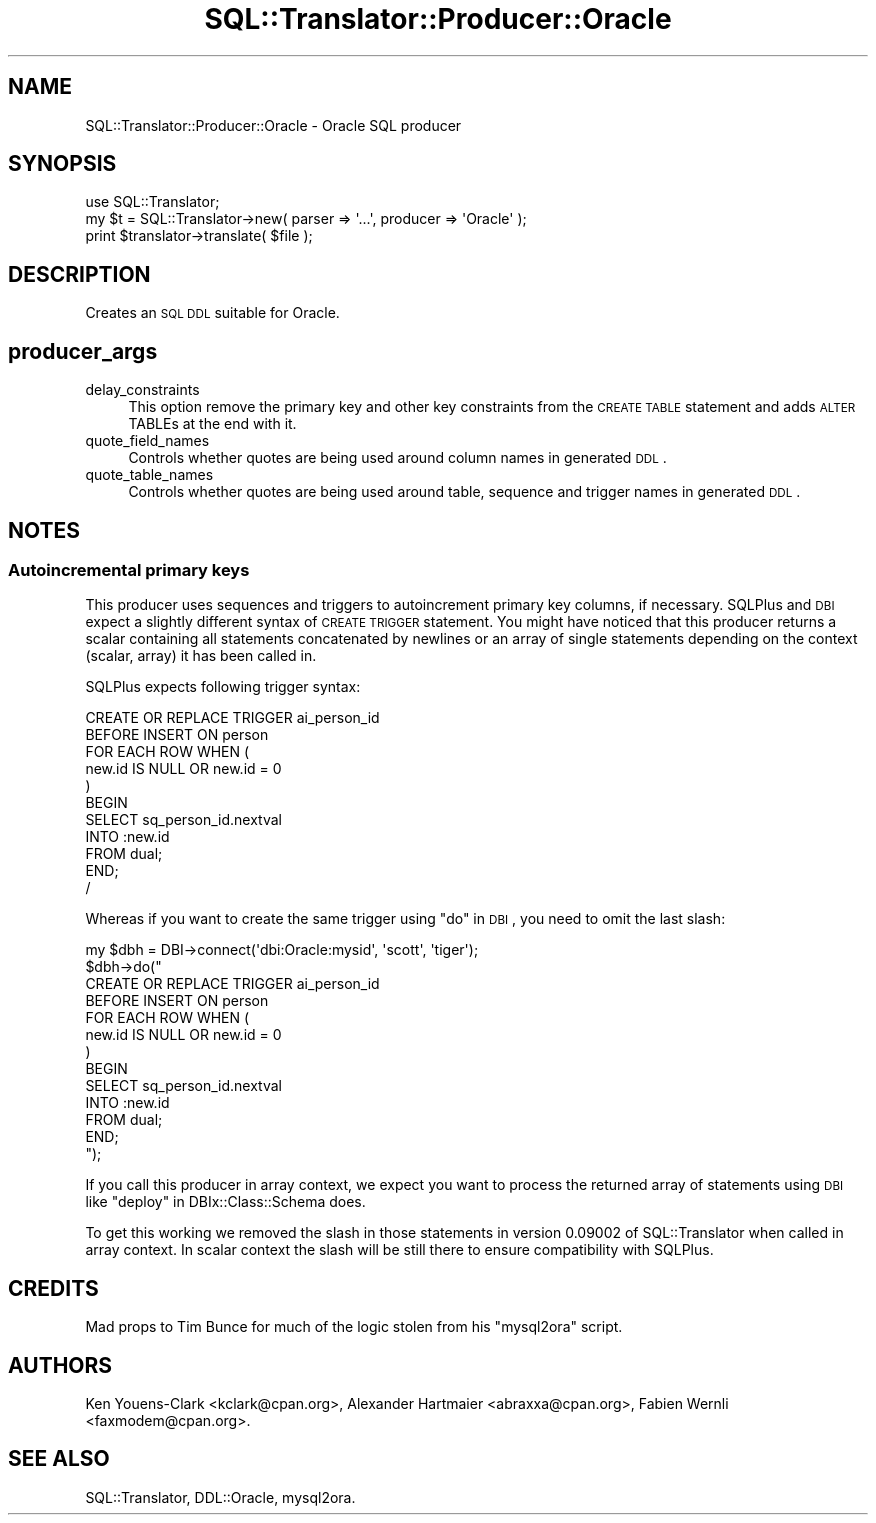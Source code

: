 .\" Automatically generated by Pod::Man 2.25 (Pod::Simple 3.20)
.\"
.\" Standard preamble:
.\" ========================================================================
.de Sp \" Vertical space (when we can't use .PP)
.if t .sp .5v
.if n .sp
..
.de Vb \" Begin verbatim text
.ft CW
.nf
.ne \\$1
..
.de Ve \" End verbatim text
.ft R
.fi
..
.\" Set up some character translations and predefined strings.  \*(-- will
.\" give an unbreakable dash, \*(PI will give pi, \*(L" will give a left
.\" double quote, and \*(R" will give a right double quote.  \*(C+ will
.\" give a nicer C++.  Capital omega is used to do unbreakable dashes and
.\" therefore won't be available.  \*(C` and \*(C' expand to `' in nroff,
.\" nothing in troff, for use with C<>.
.tr \(*W-
.ds C+ C\v'-.1v'\h'-1p'\s-2+\h'-1p'+\s0\v'.1v'\h'-1p'
.ie n \{\
.    ds -- \(*W-
.    ds PI pi
.    if (\n(.H=4u)&(1m=24u) .ds -- \(*W\h'-12u'\(*W\h'-12u'-\" diablo 10 pitch
.    if (\n(.H=4u)&(1m=20u) .ds -- \(*W\h'-12u'\(*W\h'-8u'-\"  diablo 12 pitch
.    ds L" ""
.    ds R" ""
.    ds C` ""
.    ds C' ""
'br\}
.el\{\
.    ds -- \|\(em\|
.    ds PI \(*p
.    ds L" ``
.    ds R" ''
'br\}
.\"
.\" Escape single quotes in literal strings from groff's Unicode transform.
.ie \n(.g .ds Aq \(aq
.el       .ds Aq '
.\"
.\" If the F register is turned on, we'll generate index entries on stderr for
.\" titles (.TH), headers (.SH), subsections (.SS), items (.Ip), and index
.\" entries marked with X<> in POD.  Of course, you'll have to process the
.\" output yourself in some meaningful fashion.
.ie \nF \{\
.    de IX
.    tm Index:\\$1\t\\n%\t"\\$2"
..
.    nr % 0
.    rr F
.\}
.el \{\
.    de IX
..
.\}
.\" ========================================================================
.\"
.IX Title "SQL::Translator::Producer::Oracle 3"
.TH SQL::Translator::Producer::Oracle 3 "2014-08-26" "perl v5.16.3" "User Contributed Perl Documentation"
.\" For nroff, turn off justification.  Always turn off hyphenation; it makes
.\" way too many mistakes in technical documents.
.if n .ad l
.nh
.SH "NAME"
SQL::Translator::Producer::Oracle \- Oracle SQL producer
.SH "SYNOPSIS"
.IX Header "SYNOPSIS"
.Vb 1
\&  use SQL::Translator;
\&
\&  my $t = SQL::Translator\->new( parser => \*(Aq...\*(Aq, producer => \*(AqOracle\*(Aq );
\&  print $translator\->translate( $file );
.Ve
.SH "DESCRIPTION"
.IX Header "DESCRIPTION"
Creates an \s-1SQL\s0 \s-1DDL\s0 suitable for Oracle.
.SH "producer_args"
.IX Header "producer_args"
.IP "delay_constraints" 4
.IX Item "delay_constraints"
This option remove the primary key and other key constraints from the
\&\s-1CREATE\s0 \s-1TABLE\s0 statement and adds \s-1ALTER\s0 TABLEs at the end with it.
.IP "quote_field_names" 4
.IX Item "quote_field_names"
Controls whether quotes are being used around column names in generated \s-1DDL\s0.
.IP "quote_table_names" 4
.IX Item "quote_table_names"
Controls whether quotes are being used around table, sequence and trigger names in
generated \s-1DDL\s0.
.SH "NOTES"
.IX Header "NOTES"
.SS "Autoincremental primary keys"
.IX Subsection "Autoincremental primary keys"
This producer uses sequences and triggers to autoincrement primary key
columns, if necessary. SQLPlus and \s-1DBI\s0 expect a slightly different syntax
of \s-1CREATE\s0 \s-1TRIGGER\s0 statement. You might have noticed that this
producer returns a scalar containing all statements concatenated by
newlines or an array of single statements depending on the context
(scalar, array) it has been called in.
.PP
SQLPlus expects following trigger syntax:
.PP
.Vb 11
\&    CREATE OR REPLACE TRIGGER ai_person_id
\&    BEFORE INSERT ON person
\&    FOR EACH ROW WHEN (
\&     new.id IS NULL OR new.id = 0
\&    )
\&    BEGIN
\&     SELECT sq_person_id.nextval
\&     INTO :new.id
\&     FROM dual;
\&    END;
\&    /
.Ve
.PP
Whereas if you want to create the same trigger using \*(L"do\*(R" in \s-1DBI\s0, you need
to omit the last slash:
.PP
.Vb 10
\&    my $dbh = DBI\->connect(\*(Aqdbi:Oracle:mysid\*(Aq, \*(Aqscott\*(Aq, \*(Aqtiger\*(Aq);
\&    $dbh\->do("
\&        CREATE OR REPLACE TRIGGER ai_person_id
\&        BEFORE INSERT ON person
\&        FOR EACH ROW WHEN (
\&         new.id IS NULL OR new.id = 0
\&        )
\&        BEGIN
\&         SELECT sq_person_id.nextval
\&         INTO :new.id
\&         FROM dual;
\&        END;
\&    ");
.Ve
.PP
If you call this producer in array context, we expect you want to process
the returned array of statements using \s-1DBI\s0 like
\&\*(L"deploy\*(R" in DBIx::Class::Schema does.
.PP
To get this working we removed the slash in those statements in version
0.09002 of SQL::Translator when called in array context. In scalar
context the slash will be still there to ensure compatibility with SQLPlus.
.SH "CREDITS"
.IX Header "CREDITS"
Mad props to Tim Bunce for much of the logic stolen from his \*(L"mysql2ora\*(R"
script.
.SH "AUTHORS"
.IX Header "AUTHORS"
Ken Youens-Clark <kclark@cpan.org>,
Alexander Hartmaier <abraxxa@cpan.org>,
Fabien Wernli <faxmodem@cpan.org>.
.SH "SEE ALSO"
.IX Header "SEE ALSO"
SQL::Translator, DDL::Oracle, mysql2ora.
